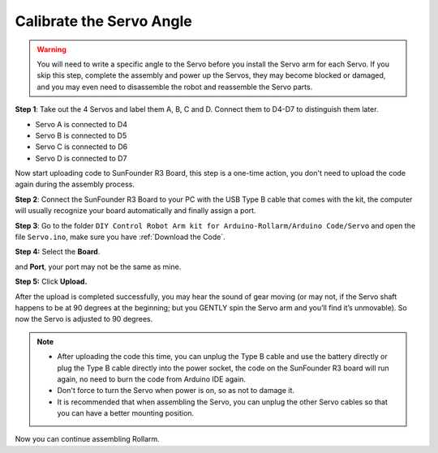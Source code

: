 Calibrate the Servo Angle
---------------------------

.. warning::

    You will need to write a specific angle to the Servo before you install the Servo arm for each Servo. If you skip this step, complete the assembly and power up the Servos, they may become blocked or damaged, and you may even need to disassemble the robot and reassemble the Servo parts.

**Step 1**: Take out the 4 Servos and label them A, B, C and D. Connect them to D4-D7 to distinguish them later.

* Servo A is connected to D4
* Servo B is connected to D5
* Servo C is connected to D6
* Servo D is connected to D7

.. image:: img/media28.png

.. image:: img/media29.png

Now start uploading code to SunFounder R3 Board, this step is a one-time action, you don't need to upload the code again during the assembly process.

**Step 2**: Connect the SunFounder R3 Board to your PC with the USB Type B cable that comes with the kit, the computer will usually recognize your board automatically and finally assign a port.


**Step 3**: Go to the folder ``DIY Control Robot Arm kit for Arduino-Rollarm/Arduino Code/Servo`` and open the file ``Servo.ino``, make sure you have :ref:`Download the Code`.

.. image:: img/media30.png

**Step 4:** Select the **Board**.

.. image:: img/media31.png

and **Port**, your port may not be the same as mine.

.. image:: img/media32.png

**Step 5:** Click **Upload.**

.. image:: img/media33.png

After the upload is completed successfully, you may hear the sound of gear moving (or may not, if the Servo shaft happens to be at 90 degrees at the beginning; but you GENTLY spin the Servo arm and you’ll find it’s unmovable). So now the Servo is adjusted to 90 degrees.

.. note::

    * After uploading the code this time, you can unplug the Type B cable and use the battery directly or plug the Type B cable directly into the power socket, the code on the SunFounder R3 board will run again, no need to burn the code from Arduino IDE again.
    * Don't force to turn the Servo when power is on, so as not to damage it.
    * It is recommended that when assembling the Servo, you can unplug the other Servo cables so that you can have a better mounting position.


Now you can continue assembling Rollarm.